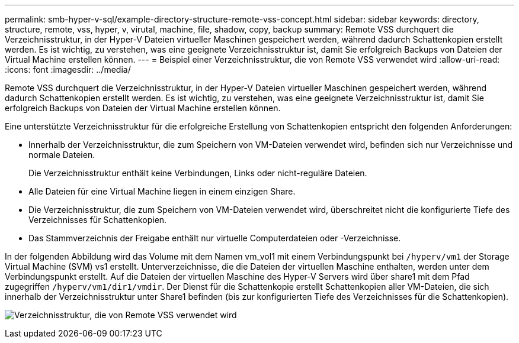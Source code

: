 ---
permalink: smb-hyper-v-sql/example-directory-structure-remote-vss-concept.html 
sidebar: sidebar 
keywords: directory, structure, remote, vss, hyper, v, virutal, machine, file, shadow, copy, backup 
summary: Remote VSS durchquert die Verzeichnisstruktur, in der Hyper-V Dateien virtueller Maschinen gespeichert werden, während dadurch Schattenkopien erstellt werden. Es ist wichtig, zu verstehen, was eine geeignete Verzeichnisstruktur ist, damit Sie erfolgreich Backups von Dateien der Virtual Machine erstellen können. 
---
= Beispiel einer Verzeichnisstruktur, die von Remote VSS verwendet wird
:allow-uri-read: 
:icons: font
:imagesdir: ../media/


[role="lead"]
Remote VSS durchquert die Verzeichnisstruktur, in der Hyper-V Dateien virtueller Maschinen gespeichert werden, während dadurch Schattenkopien erstellt werden. Es ist wichtig, zu verstehen, was eine geeignete Verzeichnisstruktur ist, damit Sie erfolgreich Backups von Dateien der Virtual Machine erstellen können.

Eine unterstützte Verzeichnisstruktur für die erfolgreiche Erstellung von Schattenkopien entspricht den folgenden Anforderungen:

* Innerhalb der Verzeichnisstruktur, die zum Speichern von VM-Dateien verwendet wird, befinden sich nur Verzeichnisse und normale Dateien.
+
Die Verzeichnisstruktur enthält keine Verbindungen, Links oder nicht-reguläre Dateien.

* Alle Dateien für eine Virtual Machine liegen in einem einzigen Share.
* Die Verzeichnisstruktur, die zum Speichern von VM-Dateien verwendet wird, überschreitet nicht die konfigurierte Tiefe des Verzeichnisses für Schattenkopien.
* Das Stammverzeichnis der Freigabe enthält nur virtuelle Computerdateien oder -Verzeichnisse.


In der folgenden Abbildung wird das Volume mit dem Namen vm_vol1 mit einem Verbindungspunkt bei `/hyperv/vm1` der Storage Virtual Machine (SVM) vs1 erstellt. Unterverzeichnisse, die die Dateien der virtuellen Maschine enthalten, werden unter dem Verbindungspunkt erstellt. Auf die Dateien der virtuellen Maschine des Hyper-V Servers wird über share1 mit dem Pfad zugegriffen `/hyperv/vm1/dir1/vmdir`. Der Dienst für die Schattenkopie erstellt Schattenkopien aller VM-Dateien, die sich innerhalb der Verzeichnisstruktur unter Share1 befinden (bis zur konfigurierten Tiefe des Verzeichnisses für die Schattenkopien).

image:directory-structure-used-by-remote-vss.gif["Verzeichnisstruktur, die von Remote VSS verwendet wird"]
